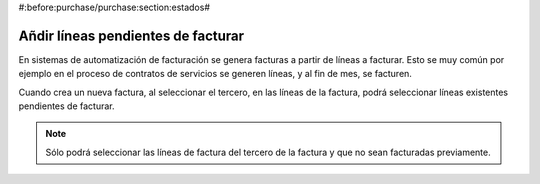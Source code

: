 #:before:purchase/purchase:section:estados#

-----------------------------------
Añdir líneas pendientes de facturar
-----------------------------------

En sistemas de automatización de facturación se genera facturas a partir de líneas a facturar.
Esto se muy común por ejemplo en el proceso de contratos de servicios se generen líneas, y
al fin de mes, se facturen.

Cuando crea un nueva factura, al seleccionar el tercero, en las líneas de la factura, podrá
seleccionar líneas existentes pendientes de facturar.

.. note:: Sólo podrá seleccionar las líneas de factura del tercero de la factura
          y que no sean facturadas previamente.
